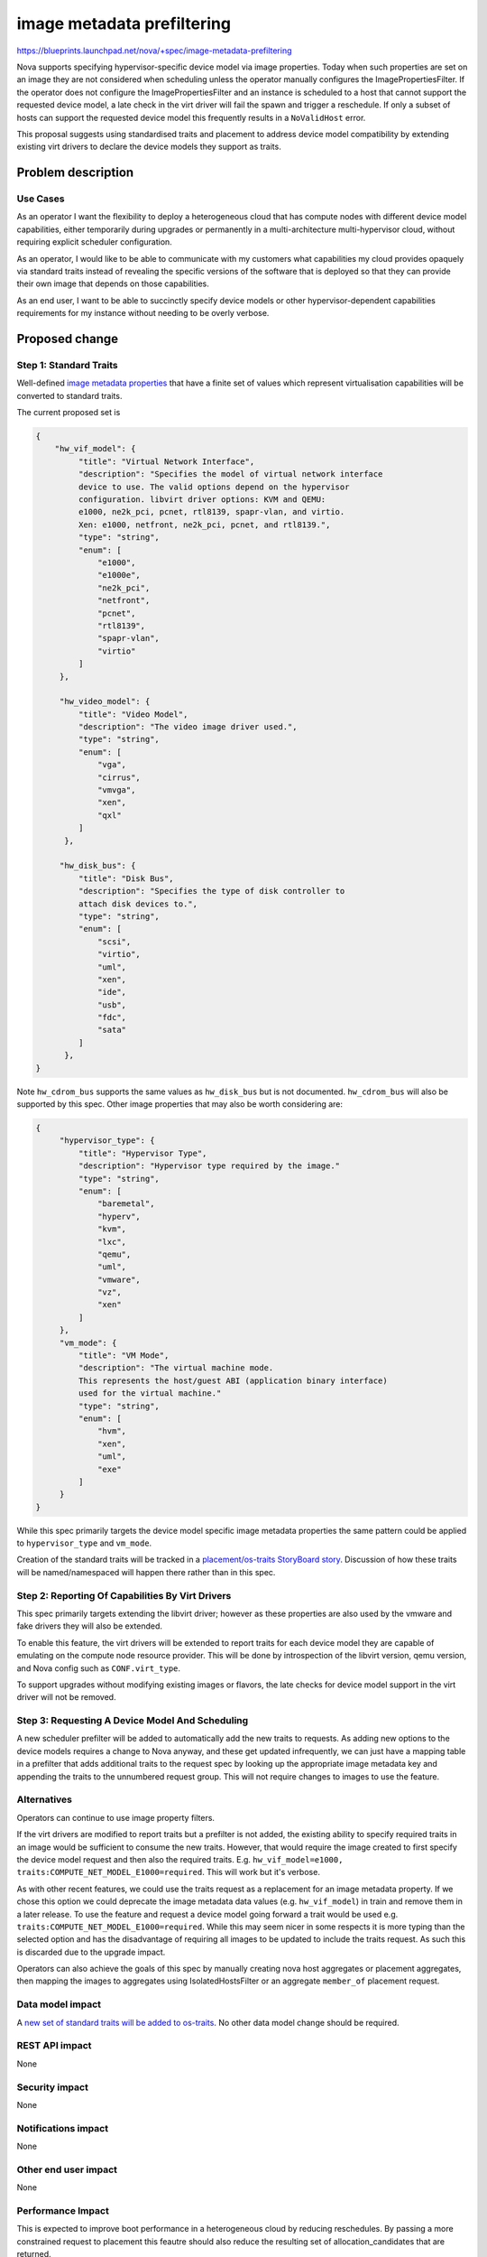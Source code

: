 ..
 This work is licensed under a Creative Commons Attribution 3.0 Unported
 License.

 http://creativecommons.org/licenses/by/3.0/legalcode

===========================
image metadata prefiltering
===========================

https://blueprints.launchpad.net/nova/+spec/image-metadata-prefiltering

Nova supports specifying hypervisor-specific device model via image properties.
Today when such properties are set on an image they are not considered when
scheduling unless the operator manually configures the ImagePropertiesFilter.
If the operator does not configure the ImagePropertiesFilter and an instance
is scheduled to a host that cannot support the requested device model, a late
check in the virt driver will fail the spawn and trigger a reschedule.
If only a subset of hosts can support the requested device model this
frequently results in a ``NoValidHost`` error.

This proposal suggests using standardised traits and placement to address
device model compatibility by extending existing virt drivers to declare the
device models they support as traits.

Problem description
===================

Use Cases
---------

As an operator I want the flexibility to deploy a heterogeneous cloud that has
compute nodes with different device model capabilities, either temporarily
during upgrades or permanently in a multi-architecture multi-hypervisor cloud,
without requiring explicit scheduler configuration.

As an operator, I would like to be able to communicate with my customers what
capabilities my cloud provides opaquely via standard traits instead of
revealing the specific versions of the software that is deployed so that they
can provide their own image that depends on those capabilities.

As an end user, I want to be able to succinctly specify device models or other
hypervisor-dependent capabilities requirements for my instance without needing
to be overly verbose.

Proposed change
===============

Step 1: Standard Traits
-----------------------
Well-defined `image metadata properties`_ that have a finite set of values
which represent virtualisation capabilities will be converted to standard
traits.

The current proposed set is

.. code-block:: json

   {
       "hw_vif_model": {
            "title": "Virtual Network Interface",
            "description": "Specifies the model of virtual network interface
            device to use. The valid options depend on the hypervisor
            configuration. libvirt driver options: KVM and QEMU:
            e1000, ne2k_pci, pcnet, rtl8139, spapr-vlan, and virtio.
            Xen: e1000, netfront, ne2k_pci, pcnet, and rtl8139.",
            "type": "string",
            "enum": [
                "e1000",
                "e1000e",
                "ne2k_pci",
                "netfront",
                "pcnet",
                "rtl8139",
                "spapr-vlan",
                "virtio"
            ]
        },

        "hw_video_model": {
            "title": "Video Model",
            "description": "The video image driver used.",
            "type": "string",
            "enum": [
                "vga",
                "cirrus",
                "vmvga",
                "xen",
                "qxl"
            ]
         },

        "hw_disk_bus": {
            "title": "Disk Bus",
            "description": "Specifies the type of disk controller to
            attach disk devices to.",
            "type": "string",
            "enum": [
                "scsi",
                "virtio",
                "uml",
                "xen",
                "ide",
                "usb",
                "fdc",
                "sata"
            ]
         },
   }

Note ``hw_cdrom_bus`` supports the same values as ``hw_disk_bus`` but is not
documented. ``hw_cdrom_bus`` will also be supported by this spec.  Other image
properties that may also be worth considering are:

.. code-block:: json

   {
        "hypervisor_type": {
            "title": "Hypervisor Type",
            "description": "Hypervisor type required by the image."
            "type": "string",
            "enum": [
                "baremetal",
                "hyperv",
                "kvm",
                "lxc",
                "qemu",
                "uml",
                "vmware",
                "vz",
                "xen"
            ]
        },
        "vm_mode": {
            "title": "VM Mode",
            "description": "The virtual machine mode.
            This represents the host/guest ABI (application binary interface)
            used for the virtual machine."
            "type": "string",
            "enum": [
                "hvm",
                "xen",
                "uml",
                "exe"
            ]
        }
   }

While this spec primarily targets the device model specific image metadata
properties the same pattern could be applied to ``hypervisor_type`` and
``vm_mode``.

Creation of the standard traits will be tracked in a `placement/os-traits
StoryBoard story <os-traits story_>`_. Discussion of how these traits will be
named/namespaced will happen there rather than in this spec.

Step 2: Reporting Of Capabilities By Virt Drivers
-------------------------------------------------

This spec primarily targets extending the libvirt driver; however as
these properties are also used by the vmware and fake drivers they will
also be extended.

To enable this feature, the virt drivers will be extended to report traits
for each device model they are capable of emulating on the compute node
resource provider. This will be done by introspection of the libvirt version,
qemu version, and Nova config such as ``CONF.virt_type``.

To support upgrades without modifying existing images or flavors, the late
checks for device model support in the virt driver will not be removed.

Step 3: Requesting A Device Model And Scheduling
------------------------------------------------

A new scheduler prefilter will be added to automatically add the new traits
to requests. As adding new options to the device models requires a change to
Nova anyway, and these get updated infrequently, we can just have a mapping
table in a prefilter that adds additional traits to the request spec by
looking up the appropriate image metadata key and appending the traits to the
unnumbered request group. This will not require changes to images to use the
feature.

Alternatives
------------

Operators can continue to use image property filters.

If the virt drivers are modified to report traits but a prefilter
is not added, the existing ability to specify required traits in an image
would be sufficient to consume the new traits. However, that would require
the image created to first specify the device model request and then also
the required traits. E.g.
``hw_vif_model=e1000, traits:COMPUTE_NET_MODEL_E1000=required``.
This will work but it's verbose.

As with other recent features, we could use the traits request as a
replacement for an image metadata property. If we chose this option we could
deprecate the image metadata data values (e.g. ``hw_vif_model``) in train
and remove them in a later release. To use the feature and request a device
model going forward a trait would be used
e.g. ``traits:COMPUTE_NET_MODEL_E1000=required``.
While this may seem nicer in some respects it is more typing than the selected
option and has the disadvantage of requiring all images to be updated to
include the traits request. As such this is discarded due to the upgrade
impact.

Operators can also achieve the goals of this spec by manually creating nova
host aggregates or placement aggregates, then mapping the images to aggregates
using IsolatedHostsFilter or an aggregate ``member_of`` placement request.

Data model impact
-----------------

A `new set of standard traits will be added to os-traits <os-traits story_>`_.
No other data model change should be required.

REST API impact
---------------

None

Security impact
---------------

None

Notifications impact
--------------------

None

Other end user impact
---------------------

None

Performance Impact
------------------

This is expected to improve boot performance in a heterogeneous cloud
by reducing reschedules. By passing a more constrained request to
placement this feautre should also reduce the resulting set of
allocation_candidates that are returned.

Other deployer impact
---------------------

A new config option will be added to enable the image metadata prefilter.
Initially this will default to disabled but that can be changed in a future
release based on feedback on the performance impact.

Developer impact
----------------

None

Upgrade impact
--------------

No action is required on upgrade. However just as with new deployments
if the operator wishes to enable this feature they will need to
update the nova config to enable it after upgrading.


Implementation
==============

Assignee(s)
-----------

sean-k-mooney

Work Items
----------

- Add new traits
- Modify libvirt virt driver to report traits
- Write prefilter
- Add config option
- Tests

Dependencies
============

`Additions in os-traits <os-traits story_>`_

Testing
=======

This can be tested entirely in the gate.
Functional and unit tests will be added.

While tempest tests could be added, since we do not have a
multinode gate job with different hypervisors tempest will
not be extended.

Documentation Impact
====================

A release note will be added and documentation of the new config option
for the prefilter will be provided. As there is no end user impact
no user facing documentation will be required.

References
==========
* `Glance Metadata Definitions Catalog namespaces <image metadata
  properties_>`_
* `Additions in os-traits <os-traits story_>`_

.. _`image metadata properties`:
   https://github.com/openstack/glance/tree/master/etc/metadefs
.. _`os-traits story`: https://storyboard.openstack.org/#!/story/2005447

History
=======

.. list-table:: Revisions
   :header-rows: 1

   * - Release Name
     - Description
   * - Train
     - Introduced
